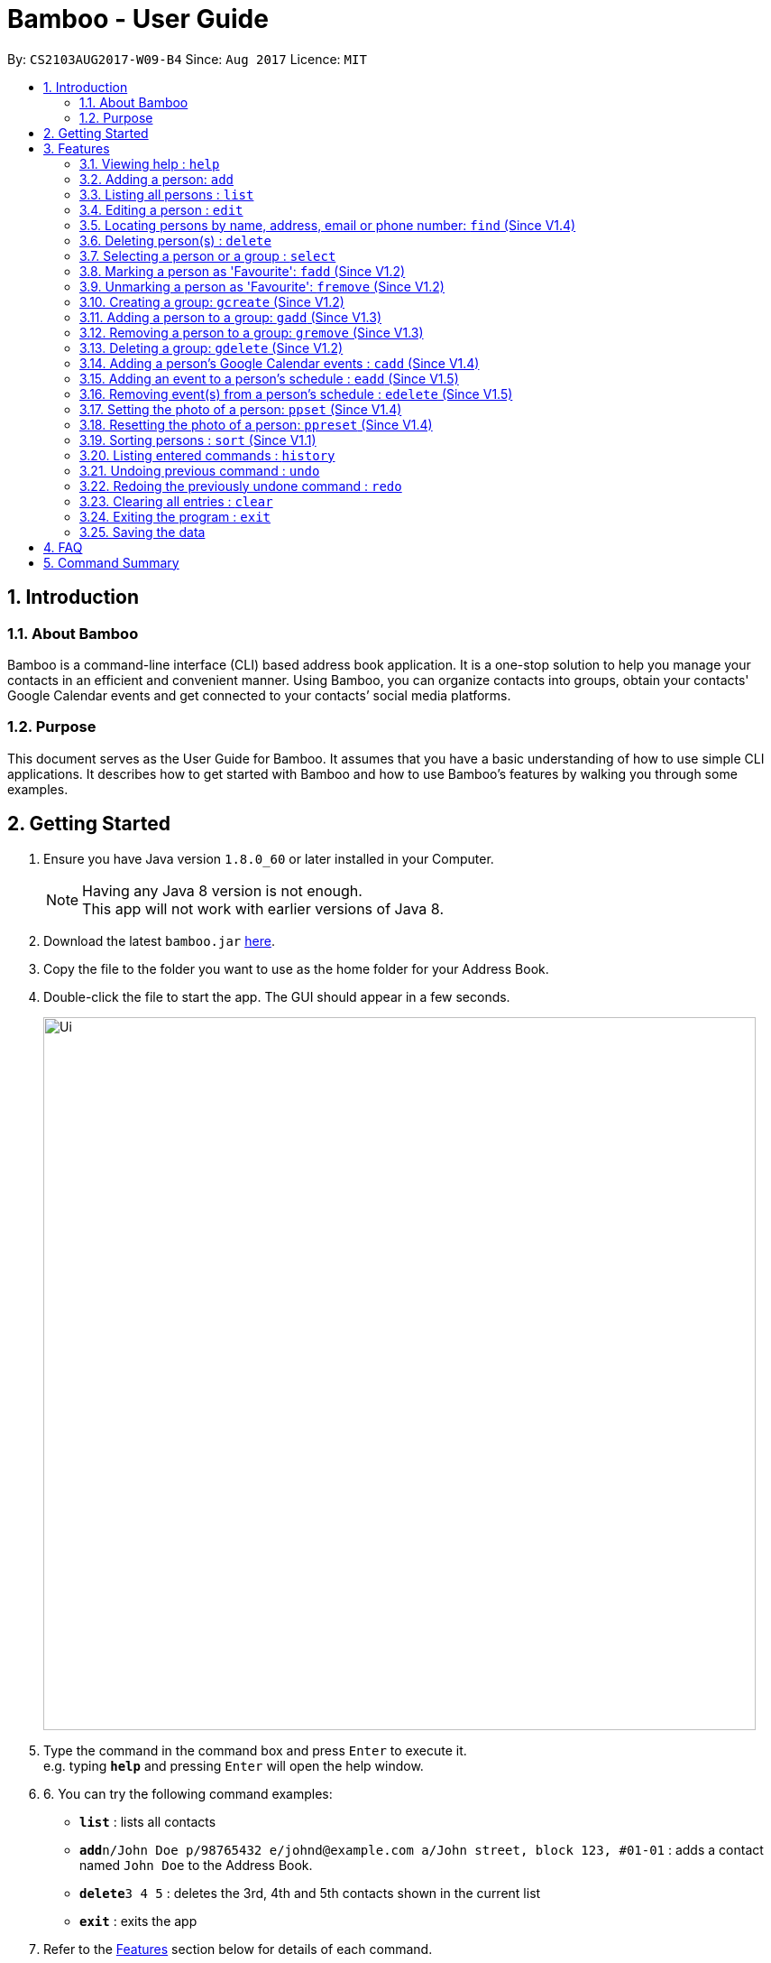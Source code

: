 = Bamboo - User Guide
:toc:
:toc-title:
:toc-placement: preamble
:sectnums:
:imagesDir: images
:stylesDir: stylesheets
:experimental:
ifdef::env-github[]
:tip-caption: :bulb:
:note-caption: :information_source:
endif::[]
:repoURL: https://github.com/CS2103AUG2017-W09-B4/main

By: `CS2103AUG2017-W09-B4`      Since: `Aug 2017`      Licence: `MIT`

== Introduction

=== About Bamboo
Bamboo is a command-line interface (CLI) based address book application. It is a one-stop solution to help you manage your contacts in an efficient and convenient manner. Using Bamboo, you can organize contacts into groups, obtain your contacts' Google Calendar events and get connected to your contacts’ social media platforms.

=== Purpose
This document serves as the User Guide for Bamboo. It assumes that you have a basic understanding of how to use simple CLI applications. It describes how to get started with Bamboo and how to use Bamboo’s features by walking you through some examples.

== Getting Started

.  Ensure you have Java version `1.8.0_60` or later installed in your Computer.
+
[NOTE]
Having any Java 8 version is not enough. +
This app will not work with earlier versions of Java 8.
+
.  Download the latest `bamboo.jar` link:{repoURL}/releases[here].
.  Copy the file to the folder you want to use as the home folder for your Address Book.
.  Double-click the file to start the app. The GUI should appear in a few seconds.
+
image::Ui.png[width="790"]
+
.  Type the command in the command box and press kbd:[Enter] to execute it. +
e.g. typing *`help`* and pressing kbd:[Enter] will open the help window.
.  6.	You can try the following command examples:

* *`list`* : lists all contacts
* **`add`**`n/John Doe p/98765432 e/johnd@example.com a/John street, block 123, #01-01` : adds a contact named `John Doe` to the Address Book.
* **`delete`**`3 4 5` : deletes the 3rd, 4th and 5th contacts shown in the current list
* *`exit`* : exits the app

.  Refer to the link:#features[Features] section below for details of each command.

== Features
In this increasingly connected world that we live in, it is difficult to manage contact information and stay connected to the people that you meet. To help you, Bamboo is designed to show your contacts, groups and contact information in a fuss-free and concise manner.

image::layout.png[width="790"]

Upon launching Bamboo, you will notice that there are three distinct panels - *Contacts*, *Groups* and a *Contact Detail* panel.

* The *Contact* panel shows you all your contacts at a glance. Details such as the contact’s address, email and phone are omitted so you do not get bombarded with a slew of redundant information when you are looking for a person.

* The *Groups* panel shows you all your groups at a glance. You can create groups to help organize and manage your contacts in a more logical and systematic manner. 

* The *Contact Detail* panel shows you the details of your contact such as their phone, email and address. You will be able to view a person’s schedule and get connected with their social media accounts. 

As Bamboo is primarily a CLI-based application, most of your interaction with Bamboo will be through command inputs. 
====
*Command Format*

* Words in `UPPER_CASE` are the parameters to be supplied by the user e.g. in `add n/NAME`, `NAME` is a parameter which can be used as `add n/John Doe`.
* Items in square brackets are optional e.g `n/NAME [t/TAG]` can be used as `n/John Doe t/friend` or as `n/John Doe`.
* Items with `…`​ after them can be used multiple times including zero times e.g. `[t/TAG]...` can be used as `{nbsp}` (i.e. 0 times), `t/friend`, `t/friend t/family` etc.
* Parameters can be in any order e.g. if the command specifies `n/NAME p/PHONE_NUMBER`, `p/PHONE_NUMBER n/NAME` is also acceptable.
====

=== Viewing help : `help`
Format: `help`

=== Adding a person: `add`

Adds a person to the address book +
Format: `add n/NAME p/PHONE_NUMBER e/EMAIL a/ADDRESS [t/TAG]...` +
Alias: `a`

[TIP]
A person can have any number of tags (including 0)

Examples:

* `add n/John Doe p/98765432 e/johnd@example.com a/John street, block 123, #01-01`
* `add n/Betsy Crowe t/friend e/betsycrowe@example.com a/Newgate Prison p/1234567 t/criminal`

=== Listing all persons : `list`

Shows a list of all persons in the address book. Has the option of showing only favourite contacts +
Format: `list [f/]` +
Alias: `l`

* `list` will show all contacts
* `list f/` will show only contacts that have been marked as favourites

=== Editing a person : `edit`

Edits an existing person in the address book. +
Format: `edit INDEX [n/NAME] [p/PHONE] [e/EMAIL] [a/ADDRESS] [t/TAG]...` +
Alias: `e`

****
* Edits the person at the specified `INDEX`. The index refers to the index number shown in the last person listing. The index *must be a positive integer* 1, 2, 3, ...
* At least one of the optional fields must be provided.
* Existing values will be updated to the input values.
* When editing tags, the existing tags of the person will be removed i.e adding of tags is not cumulative.
* You can remove all the person's tags by typing `t/` without specifying any tags after it.
****

Examples:

* `edit 1 p/91234567 e/johndoe@example.com` +
Edits the phone number and email address of the 1st person to be `91234567` and `johndoe@example.com` respectively.
* `edit 2 n/Betsy Crower t/` +
Edits the name of the 2nd person to be `Betsy Crower` and clears all existing tags.

=== Locating persons by name, address, email or phone number: `find` (Since V1.4)

Finds persons whose names or name initials or address or phone number or email contain any of the given keywords. +
Format: `find [n/] [p/] [e/] [a/] [t/] KEYWORD [MORE_KEYWORDS]` +
Alias: `f`

****
* The search is case insensitive. e.g `hans` will match `Hans`
* The search can be done with initials. e.g. `AY` will match `Alex Yeoh`
* The search can be done with partial strings. e.g. `Ber` will match `Bernice Yu`
* The order of the keywords does not matter. e.g. `Hans Bo` will match `Bo Hans`
* Persons can be searched by name, phone number, email or address.
* Persons matching at least one keyword will be returned (i.e. `OR` search). e.g. `Hans Bo` will return `Hans Gruber`, `Bo Yang`
****

Examples:

* `find John` +
Returns `john` and `John Doe`
* `find Betsy Tim John` +
Returns any person having names `Betsy`, `Tim`, or `John`
* `find AY` +
Returns `Alex Yeoh` whose name initial is `AY`
* `find Ber` +
Returns `Bernice Yu` whose name contains the partial string `Ber`
* `find p/83537423` +
Returns any person with phone number `83537423`
* `find a/earth` +
Returns any person with address containing `earth`
* `find e/gmail` +
Returns any person with email containing keyword `gmail`
* `find t/friends` +
Returns any person with tags containing keyword `friends`


=== Deleting person(s) : `delete`

Deletes the specified person(s) from the address book. +
Format: `delete INDEX [INDEX...]` +
Alias: `d`

****
* Deletes the person(s) at the specified `INDEX(s)`.
* The index refers to the index number shown in the most recent listing.
* The index *must be a positive integer* 1, 2, 3, ...
****

Examples:

* `list` +
`delete 2 3 4` +
Deletes the 2nd, 3rd and 4th persons in the address book.
* `find Betsy` +
`delete 1` +
Deletes the 1st person in the results of the `find` command.

=== Selecting a person or a group : `select`

Selects the person or group identified by the index number used in the last person listing. +
Format: `select [g/] INDEX` +
Alias: `sel`

****
* Selects the person and loads the contact card of the person at the specified `INDEX`.
* If `g/` is specified, selects and loads the group member list of the group at the specified `INDEX`.
* The index refers to the index number shown in the most recent listing.
* The index *must be a positive integer* `1, 2, 3, ...`
****

Examples:

* `list` +
`select 2` +
Selects the 2nd person in the address book.
* `find Betsy` +
`select 1` +
Selects the 1st person in the results of the `find` command.
`select g/2` +
Selects the 2nd group in the address book.

// tag::faveSystem[]
=== Marking a person as 'Favourite': `fadd` (Since V1.2)

Marks the person identified by the index number used in the last person listing as a 'Favourite'. +
Format: `fadd INDEX` +
Alias: `fa`

****
* Marks the contact  at the specified `INDEX` as a 'Favourite'.
* The index refers to the index number shown in the most recent listing.
* The index *must be a positive integer* 1, 2, 3, ...
* Contact marked as 'Favourite' will move to the top of the contact list in lexographical order.
****

Examples:

* `fadd 1`
Marks the 1st contact as a 'Favourite' in the address book.
* `fa 1`

=== Unmarking a person as 'Favourite': `fremove` (Since V1.2)

Unmarks the person identified by the index number used in the last person listing as a 'Favourite' +
Format: `fremove INDEX` +
Alias: `fr`

****
* Unmarks the contact at the specified `INDEX` as a 'Favourite'.
* The index refers to the index number shown in the most recent listing.
* The index *must be a positive integer* 1, 2, 3, ...
* Contact unmarked as 'Favourite' will move down the contact list till there are no 'Favourite' persons above it.
****

Examples:

* `fremove 1`
Unmarks the 1st contact as a 'Favourite' in the address book.
* `fr 1`
// end::faveSystem[]

// tag::group[]
=== Creating a group: `gcreate` (Since V1.2)

Adds a group to the address book. +
Format: `gc n/NAME` +
Alias: `gc`

Examples:

* `gcreate n/Bamboo`
* `gc n/W09-B4`

=== Adding a person to a group: `gadd` (Since V1.3)

Adds a person to a group. +
Format: `gadd g/GROUP INDEX p/PERSON INDEX` +
Alias: `ga`

****
* Adds person to the group at the specified `GROUP INDEX` and `PERSON INDEX`.
* The index refers to the index number shown in the most recent listing.
* The index *must be a positive integer* 1, 2, 3, ...
****

Examples:

* `gadd g/1 p/2`
* `ga g/3 p/2`

=== Removing a person to a group: `gremove` (Since V1.3)

Removes a person from a group. +
Format: `gremove g/GROUP INDEX p/PERSON INDEX` +
Alias: `gr`

****
* Removes person from the group at the specified `GROUP INDEX` and `PERSON INDEX`.
* The index refers to the index number shown in the most recent listing.
* The index *must be a positive integer* 1, 2, 3, ...
****

Examples:

* `gremove g/1 p/2`
* `gr g/3 p/2`

=== Deleting a group: `gdelete` (Since V1.2)

Deletes a group from address book. +
Format: `gdelete INDEX` +
Alias: `gd`

****
* Deletes the group at the specified `INDEX`.
* The index refers to the index number shown in the most recent listing.
* The index *must be a positive integer* 1, 2, 3, ...
****

Examples:

* `gdelete 2` +
Deletes the 2nd group in the address book.
* `gd 2`
// end::group[]

// tag::calendar[]
=== Adding a person's Google Calendar events : `cadd` (Since V1.4)

Adds a person's Google Calendar events to his/her schedule. +
Format: `cadd p/PERSON INDEX i/GOOGLE CALENDAR ID` +
Alias: `ca`

****
* Adds events pulled from `GOOGLE CALENDAR ID` to person at specified `PERSON INDEX`
* Calendar ID must be from publicly shared Calendar.
* The index refers to the index number shown in the most recent listing.
* The index *must be a positive integer* 1, 2, 3, ...
****

Examples:

* `cadd p/2 i/xderek105243x@gmail.com`
// end::calendar[]

=== Adding an event to a person's schedule : `eadd` (Since V1.5)
Adds an event to a person's schedule. +
Format: `eadd p/PERSON INDEX n/EVENT NAME s/EVENT START DATE e/EVENT END DATE [d/EVENT DETAILS]`
Alias: `ea`

****
* Add an event to person's schedule list at specified `PERSON INDEX`
* `EVENT START DATE` and `EVENT END DATE` must be in *YYYY-MM-DD HH:MM* format.
* `EVENT START DATE` must come before `EVENT END DATE`.
* The index refers to the index number shown in the most recent listing.
* The index *must be a positive integer* 1, 2, 3, ...
****

Examples:

* `eadd p/2 n/CS2103 Meeting s/2017-11-23 10:30 e/2017-11-23 11:45 d/Prepare for Demo`

=== Removing event(s) from a person's schedule : `edelete` (Since V1.5)
Removes event(s) from a person's schedule. +
Format: `edelete p/PERSON INDEX e/EVENT INDEX [EVENT INDEX...]`
Alias: `ed`

****
* Removes event(s) from a person's schedule list at specified `PERSON INDEX`
* At least one `EVENT INDEX` must be specified
* The index refers to the index number shown in the most recent listing.
* The index *must be a positive integer* 1, 2, 3, ...
****

Examples:

* `edelete p/1 e/1`
* `ed p/2 e/4 5 6`

// tag::profPicSystem[]
=== Setting the photo of a person: `ppset` (Since V1.4)

Sets the photo of a person. +
Format: `ppset INDEX fp/FILEPATH` +
Alias: pps

****
* Adds photo to person at specified `INDEX`
* The index refers to the index number shown in the most recent listing.
* The index *must be a positive integer* 1, 2, 3, ...
****

Examples:

* `ppset 1 fp/C:\Users\nas.png`

=== Resetting the photo of a person: `ppreset` (Since V1.4)

Resets photo of a person to default picture. +
Format: `ppreset INDEX` +
Alias: ppr

****
* Resets photo of person at specified `INDEX`
* The index refers to the index number shown in the most recent listing.
* The index *must be a positive integer* 1, 2, 3, ...
****

Examples:

* `ppreset 1`
// end::profPicSystem[]

// tag::sort[]
=== Sorting persons : `sort` (Since V1.1)

Sorts persons based on prefix specified in either ascending or descending order. +
Format: `sort [PREFIX/[r]]` +
Alias: `s`

****
* Sorts persons by PREFIX
* Adding the optional flag `r` will sort persons in descending order
* Persons are sorted by name by default (if no `PREFIX` is specified)
* Persons are sorted in ascending order by default (if no `r` flag is specified)
* 'Favourite' persons are not subject to sorting and will remain at the top of list.
****

Examples:

* `sort` +
Sorts persons by name in ascending order. +
* `sort p/r` +
Sorts persons by phone in descending order.

// end::sort[]

=== Listing entered commands : `history`

Lists all the commands that you have entered in reverse chronological order. +
Format: `history` +
Alias: `h`

[NOTE]
====
Pressing the kbd:[&uarr;] and kbd:[&darr;] arrows will display the previous and next input respectively in the command box.
====

// tag::undoredo[]
=== Undoing previous command : `undo`

Restores the address book to the state before the previous _undoable_ command was executed. +
Format: `undo` +
Alias: `u`

[NOTE]
====
Undoable commands: those commands that modify the address book's content (`add`, `delete`, `edit` and `clear`).
====

Examples:

* `delete 1` +
`list` +
`undo` (reverses the `delete 1` command) +

* `select 1` +
`list` +
`undo` +
The `undo` command fails as there are no undoable commands executed previously.

* `delete 1` +
`clear` +
`undo` (reverses the `clear` command) +
`undo` (reverses the `delete 1` command) +

=== Redoing the previously undone command : `redo`

Reverses the most recent `undo` command. +
Format: `redo` +
Alias: `r`

Examples:

* `delete 1` +
`undo` (reverses the `delete 1` command) +
`redo` (reapplies the `delete 1` command) +

* `delete 1` +
`redo` +
The `redo` command fails as there are no `undo` commands executed previously.

* `delete 1` +
`clear` +
`undo` (reverses the `clear` command) +
`undo` (reverses the `delete 1` command) +
`redo` (reapplies the `delete 1` command) +
`redo` (reapplies the `clear` command) +
// end::undoredo[]

=== Clearing all entries : `clear`

Clears all entries from the address book. +
Format: `clear` +
Alias: `c`

=== Exiting the program : `exit`

Exits the program. +
Format: `exit`

=== Saving the data

Address book data are saved in the hard disk automatically after any command that changes the data. +
There is no need to save manually.

== FAQ

*Q*: How do I transfer my data to another Computer? +
*A*: Install the app in the other computer and overwrite the empty data file it creates with the file that contains the data of your previous Address Book folder.

== Command Summary

* *Add* `add n/NAME p/PHONE_NUMBER e/EMAIL a/ADDRESS [t/TAG]...` +
e.g. `add n/James Ho p/22224444 e/jamesho@example.com a/123, Clementi Rd, 1234665 t/friend t/colleague`
* *Clear* : `clear`
* *Delete* : `delete INDEX [INDEX...]` +
e.g. `delete 3 4`
* *Edit* : `edit INDEX [n/NAME] [p/PHONE_NUMBER] [e/EMAIL] [a/ADDRESS] [t/TAG]...` +
e.g. `edit 2 n/James Lee e/jameslee@example.com`
* *Find* : `find [n/] [p/] [e/] [a/] [t/] KEYWORD [MORE_KEYWORDS]` +
e.g. `find James Jake`
* *Mark Favourite Contact* : `fadd INDEX` +
e.g. `fadd 1`
* *Unmark Favourite Contact* : `fremove INDEX` +
e.g. `fremove 2`
* *Create Group* : `gcreate n/NAME` +
e.g. `gcreate n/Bamboo`
* *Add Person To Group* : `gadd g/GROUP INDEX p/PERSON INDEX` +
e.g. `gadd g/1 p/2`
* *Remove Person From Group* : `gremove g/GROUP INDEX p/PERSON INDEX` +
e.g. `gremove g/1 p/2`
* *Delete Group* : `gdelete INDEX` +
e.g. `gdelete 2`
* *Add a person's Google Calendar Events* : `cadd p/PERSON INDEX i/GOOGLE CALENDAR ID` +
e.g. `cadd p/2 i/nas939@example.com`
* *Add an Event to a person's schedule* : `eadd p/PERSON INDEX n/EVENT NAME s/EVENT START DATE e/EVENT END DATE d/EVENT DETAILS` +
e.g `eadd p/2 n/CS2103 Meeting s/2017-11-23 10:30 e/2017-11-23 11:45 d/Prepare for Demo`
* *Remove Event(s) from a person's schedule* : `edelete p/PERSON INDEX e/EVENT INDEX [EVENT INDEX...]` +
e.g `edelete p/1 e/4 5 6`
* *List* : `list [f/]`
* *Help* : `help`
* *Select* : `select [g/] INDEX` +
e.g.`select 2`
* *History* : `history`
* *Undo* : `undo`
* *Redo* : `redo`
